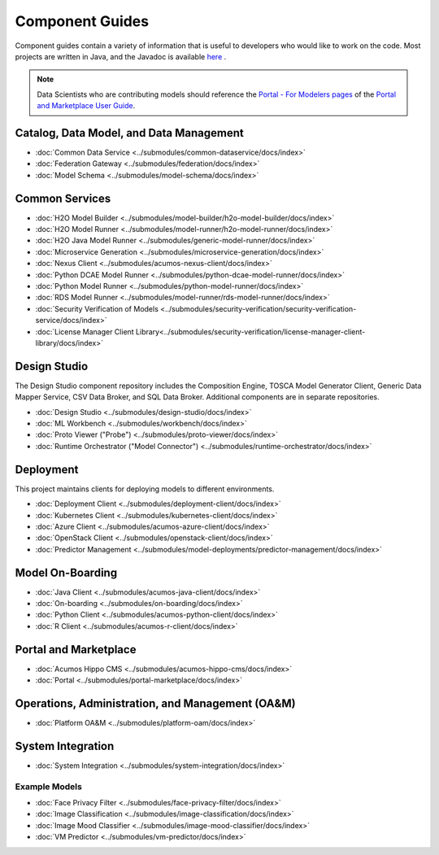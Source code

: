 .. ===============LICENSE_START=======================================================
.. Acumos CC-BY-4.0
.. ===================================================================================
.. Copyright (C) 2017-2018 AT&T Intellectual Property & Tech Mahindra. All rights reserved.
.. ===================================================================================
.. This Acumos documentation file is distributed by AT&T and Tech Mahindra
.. under the Creative Commons Attribution 4.0 International License (the "License");
.. you may not use this file except in compliance with the License.
.. You may obtain a copy of the License at
..
.. http://creativecommons.org/licenses/by/4.0
..
.. This file is distributed on an "AS IS" BASIS,
.. WITHOUT WARRANTIES OR CONDITIONS OF ANY KIND, either express or implied.
.. See the License for the specific language governing permissions and
.. limitations under the License.
.. ===============LICENSE_END=========================================================

================
Component Guides
================
Component guides contain a variety of information that is useful to developers who would like to work on the code. Most projects are written in Java, and the Javadoc is available `here <https://javadocs.acumos.org/>`_ .

.. note::
    Data Scientists who are contributing models should reference the `Portal - For Modelers pages <https://docs.acumos.org/en/latest/AcumosUser/portal-user/portal/index.html>`_ of the `Portal and Marketplace User Guide <https://docs.acumos.org/en/latest/AcumosUser/portal-user/index.html>`_.


Catalog, Data Model, and Data Management
----------------------------------------

* :doc:`Common Data Service <../submodules/common-dataservice/docs/index>`
* :doc:`Federation Gateway <../submodules/federation/docs/index>`
* :doc:`Model Schema <../submodules/model-schema/docs/index>`

Common Services
---------------

* :doc:`H2O Model Builder <../submodules/model-builder/h2o-model-builder/docs/index>`
* :doc:`H2O Model Runner <../submodules/model-runner/h2o-model-runner/docs/index>`
* :doc:`H2O Java Model Runner <../submodules/generic-model-runner/docs/index>`
* :doc:`Microservice Generation <../submodules/microservice-generation/docs/index>`
* :doc:`Nexus Client <../submodules/acumos-nexus-client/docs/index>`
* :doc:`Python DCAE Model Runner <../submodules/python-dcae-model-runner/docs/index>`
* :doc:`Python Model Runner <../submodules/python-model-runner/docs/index>`
* :doc:`RDS Model Runner <../submodules/model-runner/rds-model-runner/docs/index>`
* :doc:`Security Verification of Models <../submodules/security-verification/security-verification-service/docs/index>`
* :doc:`License Manager Client Library<../submodules/security-verification/license-manager-client-library/docs/index>`

Design Studio
-------------
The Design Studio component repository includes the Composition Engine, TOSCA
Model Generator Client, Generic Data Mapper Service, CSV Data Broker, and SQL
Data Broker. Additional components are in separate repositories.

* :doc:`Design Studio <../submodules/design-studio/docs/index>`
* :doc:`ML Workbench <../submodules/workbench/docs/index>`
* :doc:`Proto Viewer ("Probe") <../submodules/proto-viewer/docs/index>`
* :doc:`Runtime Orchestrator ("Model Connector") <../submodules/runtime-orchestrator/docs/index>`


Deployment
----------
This project maintains clients for deploying models to different environments.

* :doc:`Deployment Client <../submodules/deployment-client/docs/index>`
* :doc:`Kubernetes Client <../submodules/kubernetes-client/docs/index>`
* :doc:`Azure Client <../submodules/acumos-azure-client/docs/index>`
* :doc:`OpenStack Client <../submodules/openstack-client/docs/index>`
* :doc:`Predictor Management <../submodules/model-deployments/predictor-management/docs/index>`


Model On-Boarding
-----------------

* :doc:`Java Client <../submodules/acumos-java-client/docs/index>`
* :doc:`On-boarding <../submodules/on-boarding/docs/index>`
* :doc:`Python Client <../submodules/acumos-python-client/docs/index>`
* :doc:`R Client <../submodules/acumos-r-client/docs/index>`

Portal and Marketplace
----------------------

* :doc:`Acumos Hippo CMS <../submodules/acumos-hippo-cms/docs/index>`
* :doc:`Portal <../submodules/portal-marketplace/docs/index>`


Operations, Administration, and Management (OA&M)
-------------------------------------------------

* :doc:`Platform OA&M <../submodules/platform-oam/docs/index>`

System Integration
------------------

* :doc:`System Integration <../submodules/system-integration/docs/index>`

Example Models
==============

* :doc:`Face Privacy Filter <../submodules/face-privacy-filter/docs/index>`
* :doc:`Image Classification <../submodules/image-classification/docs/index>`
* :doc:`Image Mood Classifier <../submodules/image-mood-classifier/docs/index>`
* :doc:`VM Predictor <../submodules/vm-predictor/docs/index>`

